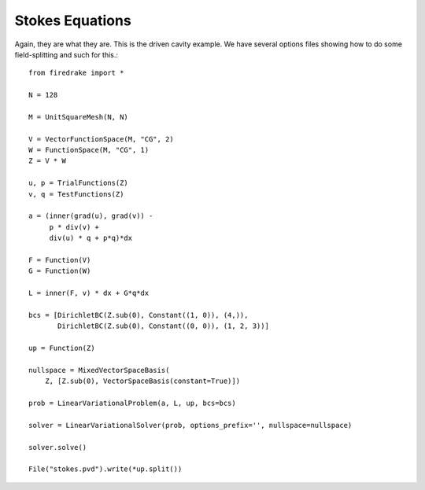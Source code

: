 ==================
 Stokes Equations
==================
Again, they are what they are.  This is the driven cavity example.
We have several options files showing how to do some field-splitting
and such for this.::

  from firedrake import *

  N = 128

  M = UnitSquareMesh(N, N)

  V = VectorFunctionSpace(M, "CG", 2)
  W = FunctionSpace(M, "CG", 1)
  Z = V * W

  u, p = TrialFunctions(Z)
  v, q = TestFunctions(Z)

  a = (inner(grad(u), grad(v)) -
       p * div(v) +
       div(u) * q + p*q)*dx

  F = Function(V)
  G = Function(W)

  L = inner(F, v) * dx + G*q*dx

  bcs = [DirichletBC(Z.sub(0), Constant((1, 0)), (4,)),
         DirichletBC(Z.sub(0), Constant((0, 0)), (1, 2, 3))]

  up = Function(Z)

  nullspace = MixedVectorSpaceBasis(
      Z, [Z.sub(0), VectorSpaceBasis(constant=True)])
      
  prob = LinearVariationalProblem(a, L, up, bcs=bcs)

  solver = LinearVariationalSolver(prob, options_prefix='', nullspace=nullspace)

  solver.solve()

  File("stokes.pvd").write(*up.split())
